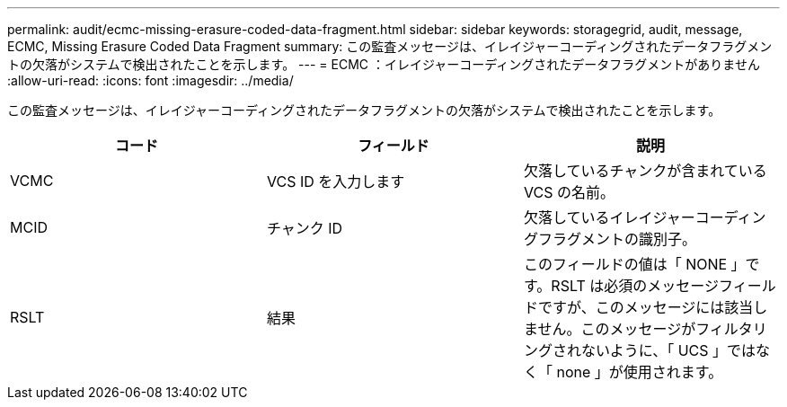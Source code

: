 ---
permalink: audit/ecmc-missing-erasure-coded-data-fragment.html 
sidebar: sidebar 
keywords: storagegrid, audit, message, ECMC, Missing Erasure Coded Data Fragment 
summary: この監査メッセージは、イレイジャーコーディングされたデータフラグメントの欠落がシステムで検出されたことを示します。 
---
= ECMC ：イレイジャーコーディングされたデータフラグメントがありません
:allow-uri-read: 
:icons: font
:imagesdir: ../media/


[role="lead"]
この監査メッセージは、イレイジャーコーディングされたデータフラグメントの欠落がシステムで検出されたことを示します。

|===
| コード | フィールド | 説明 


 a| 
VCMC
 a| 
VCS ID を入力します
 a| 
欠落しているチャンクが含まれている VCS の名前。



 a| 
MCID
 a| 
チャンク ID
 a| 
欠落しているイレイジャーコーディングフラグメントの識別子。



 a| 
RSLT
 a| 
結果
 a| 
このフィールドの値は「 NONE 」です。RSLT は必須のメッセージフィールドですが、このメッセージには該当しません。このメッセージがフィルタリングされないように、「 UCS 」ではなく「 none 」が使用されます。

|===